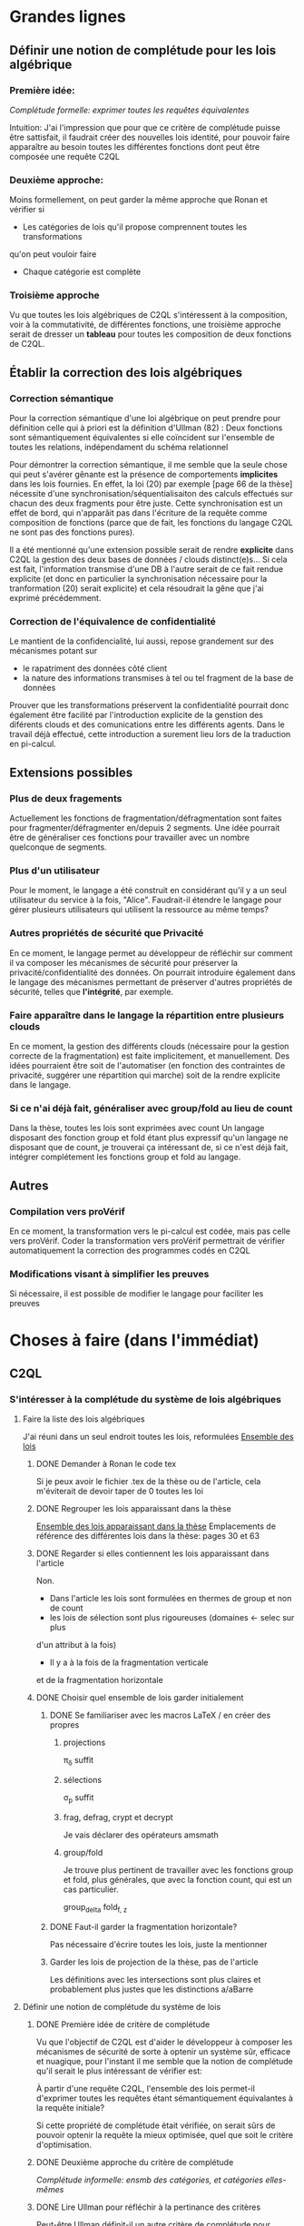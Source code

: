 * Grandes lignes
** Définir une notion de complétude pour les lois algébrique
*** Première idée: 
[[*Première idée de critère de complétude][Complétude formelle: exprimer toutes les requêtes équivalentes]]

Intuition: J'ai l'impression que pour que ce critère de
complétude puisse être sattisfait, il faudrait créer des nouvelles
lois identité, pour pouvoir faire apparaître au besoin toutes les différentes
fonctions dont peut être composée une requête C2QL


*** Deuxième approche:
Moins formellement, on peut garder la même approche que Ronan et vérifier si
+ Les catégories de lois qu'il propose comprennent toutes les transformations
qu'on peut vouloir faire
+ Chaque catégorie est complète


*** Troisième approche
Vu que toutes les lois algébriques de C2QL s'intéressent à la composition,
voir à la commutativité, de différentes fonctions,
une troisième approche serait de 
dresser un *tableau* pour toutes les composition de deux fonctions de C2QL.


** Établir la correction des lois algébriques
*** Correction sémantique
Pour la correction sémantique d'une loi algébrique on peut prendre
pour définition celle qui à priori est la définition d'Ullman (82) :
Deux fonctions sont sémantiquement équivalentes si elle coïncident
sur l'ensemble de toutes les relations, indépendament du schéma relationnel

Pour démontrer la correction sémantique, il me semble que la seule chose
qui peut s'avérer gênante est la présence de comportements *implicites* dans
les lois fournies. En effet, la loi (20) par exemple [page 66 de la thèse]
nécessite d'une synchronisation/séquentialisaiton des calculs effectués
sur chacun des deux fragments pour être juste.
Cette synchronisation est un effet de bord, qui n'apparâit pas 
dans l'écriture de la requête comme composition de fonctions
(parce que de fait, les fonctions du langage C2QL ne sont pas des fonctions
pures).

Il a été mentionné qu'une extension possible serait de rendre *explicite* 
dans C2QL la gestion des deux bases de données / clouds distinct(e)s...
Si cela est fait, l'information transmise d'une DB à l'autre serait
de ce fait rendue explicite (et donc en particulier la synchronisation
nécessaire pour la tranformation (20) serait explicite) et cela
résoudrait la gêne que j'ai exprimé précédemment.

*** Correction de l'équivalence de confidentialité
Le mantient de la confidencialité, lui aussi, repose grandement
sur des mécanismes potant sur
- le rapatriment des données côté client
- la nature des informations transmises à tel ou tel fragment de la base de données
Prouver que les transformations préservent la confidentialité pourrait donc
également être facilité par l'introduction explicite de la genstion
des diférents clouds et des comunications entre les différents agents.
Dans le travail déjà effectué, cette introduction a surement lieu lors de la traduction
en pi-calcul.


** Extensions possibles

*** Plus de deux fragements
Actuellement les fonctions de fragmentation/défragmentation
sont faites pour fragmenter/défragmenter en/depuis 2 segments.
Une idée pourrait être de généraliser ces fonctions pour
travailler avec un nombre quelconque de segments.


*** Plus d'un utilisateur
Pour le moment, le langage a été construit en considérant qu'il y a
un seul utilisateur du service à la fois, "Alice".
Faudrait-il étendre le langage pour gérer plusieurs utilisateurs qui
utilisent la ressource au même temps?


*** Autres propriétés de sécurité que Privacité
En ce moment, le langage permet au développeur
de réfléchir sur comment il va composer les
mécanismes de sécurité pour préserver la privacité/confidentialité
des données.
On pourrait introduire également dans le langage des mécanismes
permettant de préserver d'autres propriétés de sécurité,
telles que *l'intégrité*, par exemple.


*** Faire apparaître dans le langage la répartition entre plusieurs clouds
En ce moment, la gestion des différents clouds (nécessaire pour la
gestion correcte de la fragmentation) est faite implicitement,
et manuellement.
Des idées pourraient être soit de l'automatiser (en fonction des contraintes
de privacité, suggérer une répartition qui marche) soit de la rendre
explicite dans le langage.


*** Si ce n'ai déjà fait, généraliser avec group/fold au lieu de count
Dans la thèse, toutes les lois sont exprimées avec count
Un langage disposant des fonction group et fold étant plus expressif
qu'un langage ne disposant que de count,
je trouverai ça intéressant de, si ce n'est déjà fait,
intégrer complétement les fonctions group et fold au langage.


** Autres

*** Compilation vers proVérif
En ce moment, la transformation vers le pi-calcul
est codée, mais pas celle vers proVérif.
Coder la transformation vers proVérif
permettrait de vérifier automatiquement la correction
des programmes codés en C2QL


*** Modifications visant à simplifier les preuves
Si nécessaire, il est possible de modifier le langage
pour faciliter les preuves



* Choses à faire (dans l'immédiat)
** C2QL
*** S'intéresser à la complétude du système de lois algébriques
**** Faire la liste des lois algébriques
J'ai réuni dans un seul endroit toutes les lois, reformulées
[[file:lois/ensemble_lois.pdf][Ensemble des lois]]

***** DONE Demander à Ronan le code tex
Si je peux avoir le fichier .tex de la thèse ou de l'article,
cela m'éviterait de devoir taper de 0 toutes les loi

***** DONE Regrouper les lois apparaissant dans la thèse 
[[file:lois/ensemble_lois_these.pdf][Ensemble des lois apparaissant dans la thèse]]
Emplacements de référence des différentes lois dans la thèse: pages 30 et 63


***** DONE Regarder si elles contiennent les lois apparaissant dans l'article
Non.
+ Dans l'article les lois sont formulées en thermes de group et non de count
+ les lois de sélection sont plus rigoureuses (domaines <- selec sur plus
d'un attribut à la fois)
+ Il y a à la fois de la fragmentation verticale 
et de la fragmentation horizontale
***** DONE Choisir quel ensemble de lois garder initialement
****** DONE Se familiariser avec les macros LaTeX / en créer des propres
******* projections
\pi_{\delta} suffit
******* sélections
\sigma_p suffit
******* frag, defrag, crypt et decrypt
Je vais déclarer des opérateurs amsmath
******* group/fold
Je trouve plus pertinent de travailler avec les fonctions
group et fold, plus générales, que avec la fonction count, qui est
un cas particulier.

\mathrm{group}_{delta}
\mathrm{fold}_{f, z}
****** DONE Faut-il garder la fragmentation horizontale?
Pas nécessaire d'écrire toutes les lois, juste la mentionner
****** Garder les lois de projection de la thèse, pas de l'article
Les définitions avec les intersections sont plus claires et probablement
plus justes que les distinctions a/aBarre


**** Définir une notion de complétude du système de lois
***** DONE Première idée de critère de complétude
Vu que l'objectif de C2QL est d'aider le développeur
à composer les mécanismes de sécurité de sorte à optenir un système
sûr, efficace et nuagique, pour l'instant il me semble que la notion de complétude
qu'il serait le plus intéressant de vérifier est:

À partir d'une requête C2QL, l'ensemble des lois
permet-il d'exprimer toutes les requêtes
étant sémantiquement équivalantes à la requête initiale?

Si cette propriété de complétude était vérifiée, on serait sûrs de pouvoir
optenir la requête la mieux optimisée, quel que soit le critère d'optimisation.

***** DONE Deuxième approche du critère de complétude
[[*Deuxième approche:][Complétude informelle: ensmb des catégories, et catégories elles-mêmes]]

***** DONE Lire Ullman pour réfléchir à la pertinance des critères
Peut-être Ullman définit-il un autre critère de complétude pour
l'ensemble de ses lois? Peut-être définit-il ce critère-ci et le
prouve pour son ensemble de lois?

Non. Ullman ne se soucie pas de complétude.

***** DONE Troisième approche: Toutes les compositions 2 à 2
Le but de toutes les lois algébriques est de, par permutation,
permettre une optimisation de la requête exécutée.

On serait du coup sûrs d'avoir explorée complétement
cette approche si *pour toute paire de fonctions C2QL* on
a une loi décrivant la possibilité, les conditions et
le résultat d'une permutation entre elles.

***** DONE Chercher dans Supernova (Univ Rennes 1) article sur la complétude
Le plus proche que j'ai pu trouver est un article d'économie sur
la modélisation mathématique de, grosso modo, le pouvoir d'achat
des ménages...
[[file:completude_economie.pdf][Systèmes complets de fonctions de demande]]


**** Vérifier si le système de lois vérifie le critère de complétude
***** Pour la première approche: échec 
Le formalisme que j'ai essayé d'introduire pour démontrer la complétude de
manière formelle peut être trouvé ici:
[[file:completude/premiere_tentative.pdf][Première tentative de complétude]]
****** Remarque: c'est aussi une histoire de complétude au sens de la logique! 
En logique, on a des systèmes de déduction qui, opérant sur la syntaxe, permet,
à partir d'un ensemble initial de formules, de déduire d'autres formules.
Lorsqu'on a un système de déduction, on s'intéresse à deux choses:
+ La *correction* du système de déduction
Si on peut déduire une formule F' à partir d'une formule F,
est-ce que F' est conséquence *sémantique* de F?
+ La *complétude* du système de déduction
Si on a une formule F' qui est conséquence sémantique d'une formule F,
peut-on déduire F' à partir de F?

Vouloir démontrer la complétude du système de lois telle que formulée
initialement revient à vouloir montrer qu'avec les régles de déduction
correspondant aux lois algébriques que l'on a, on peut déduire toute
tautologie de l'ensemble de formules vide.

C'est donc aussi un problème de complétude au sens logique du terme.

***** DONE Pour la deuxième approche
Il manque des lois pour le fold, une des lois pour crypt, etc...

***** DONE Pour la troisième approche
 Tableau des lois existant actuellement + \crypt\circ\defrag
[[file:completude/fait.pdf][Etat de la complétude dans la thèse au sens de la troisième approche]]


**** Compléter le système de lois
Ceci sera fait pour la troisième approche,
la première étant probablement impossible et la deuxième
étant contenue dans la troisième.

***** DONE Dresser et *compléter* le tableau de lois de commutation
[[file:completude/nouveau.pdf][Etat actuel de la complétude au sens de la troisième approche]]



*** Remplacer count par group/fold...
**** ... dans les lois
***** DONE Prendre les lois de group de l'article, plutôt que les lois de group
***** DONE ajouter des lois pour le fold
**** TODO dans l'implémentation actuelle de C2QL


*** Sémantique des fonctions et des formules
**** DONE Définir la sémantique des fonctions utilisées
En justifiant les choix faits, en particulier dans leurs
différences avec ce qui existe actuellement

La définition est faite:
[[file:semantique/definitions.pdf][Définition formelle des fonctions C2QL]]

Il reste à synthétiser les choix qui ont été faits et leurs raisons


**** Démontrer la correction sémantique des lois
La démonstration est en cours:
[[file:demonstrations/demos.pdf][Démonstrations des lois algébriques sur C2QL]]


** ORGanisation
*** DONE Passer mes notes en ORG mode
Fait :-)
[[*Prise de notes][Prise de notes]]


*** DONE Créer un dépôt git
[[https://github.com/SantiagoBautista/stageC2QL.git][Dépôt git du stage]]



* Erreurs trouvées
** Composition de plusieurs projections
(p. 30 de la thèse) Projeter sur plusieurs sous-ensembles
en cascade revient à projeter sur l'intersection, et non sur l'union

Pour la sémantique qu'il donne à \pi_{a_1, ..., a_n},
voir exemple page 29 ou définition page 28

*** Contre-exemple 
Si on considère la relation r suivante
| a_1 | a_2 |
|-----+-----|
| a   |   1 |
| b   |   2 |
son image par $\pi_{a_2}$ est
| a_2 |
|-----|
|   1 |
|   2 |
dont l'image par $\pi_{a_1}$ est la table vide

Ainsi, l'image de r par
$\pi_{a_1} \circ \pi_{a_2}$ est la table vide.

Par contre, l'immage de r par
$\pi_{a_1, a_2}$
est la table r elle-même,
qui est différente de la table vide.

Ainsi donc, la loi (3) à la page 30 de la thèse est fausse.





** Chiffrement et sélection
Dans l'article, pour les lois (14) et (15),
la discussion ne devrait pas porter sur dom(p)\in\P(a)
mais sur dom(p) \cap a = \emptyset
*** En fait, cela a été  corrigé dans la thèse
Mais la formulation de la correction ne me semble pas la bonne


*** Contre-exemple
On prend pour prédicat p 
p: a_1 + a_2 < 10

pour fonction de chiffrement s
s: n |-> n+50

et pour ensemble des attributs chiffrés a
a: {a_1}

Le domaine de p est alors {a_1, a_2}
qui n'est pas une partie de a.
On est donc dans les hypothèses mentionnées
dans l'article pour la loi (14)

On s'intéresse à la relation r
| a_1 | a_2 |
|-----+-----|
|  51 |   2 |

L'image de r par
$\sel_p \circ \decrypt{s}{a_1}$
est la relation
| a_1 | a_2 |
|-----+-----|
|   1 |   2 |

L'image de r par
$\decrypt{s}{a_1} \circ \sel_p$
est la relation vide.

Ainsi donc, la relation (14)
dans l'article est fausse.
(Car la condition donnée n'est pas assez restrictive)

Inversement, la loi (15), qui est là pour être appliquée
lorsque la loi (14) ne s'applique pas, est, dans l'article,
trop restrictive.



** Projection et défragmentation
Si on ne suppose pas que les schémas relationnels
sont disjoints, la quantité de droite peut être définie
sans que la quantité de gauche soit définie.
*** TODO Formuler contre-exemple et l'envoyer à Fatima, Ronan et Mario


* Choix dans les définitions
** Définition sémantique de "relation"
Dans un premier temps, j'ai voulu définir une relation juste comme la table de ses valeurs.
Mais cela me posait le problème suivant:
une même relation pouvait correspondre à des schémas relationnels différents...
alors qu'en soit une relation n'a qu'un seul schéma relationnel...

Dans un deuxième temps, j'ai voulu définir une relation comme un couple de
schéma relationnel et de table des valeurs,
mais avec cette définition, la formalisation de ce qu'est une projection n'était pas
naturelle, les attributs n'apparaissant pas vraiment dans la table.

C'est alors que dans un troisième temps j'ai compris l'intérêt de la deuxième définition
d'Ullman: une relation est un ensemble de fonctions.
La notion de fonction encapsule efficacement et synthétiquement à la fois 
cette existence et unicité du schéma relationnel, et cette idée de valeurs.


** Définitions relatives à la jointure et la fragmentation
Les notions intermédiaires que je souhaitait introduire pour la
défragmentation et pour la jointure étant très proches
(unificateur, lieu d'unification, concaténation...)
cela semblait confus de leur donner des noms différents...

C'est pour cela que j'ai choisi de voir la défragmentation comme un cas particulier
de jointure.
*** Problème qui se pose : indentifiants pour les jointures naturelles
Doit-on imposer que l'identifiant fasse partie des attributs communs (égaux)?

A priori non, car on peut vouloir faire une jointure où l'un des membres serait
issu d'un calcul (d'une opération d'agrégation) que l'on voudrait rajouter à l'autre
membre...

Mais alors à l'issue de la jointure on pourrait se retrouver à
+ avoir des identifiants qui n'ont pas de sens vis à vis
du reste du système
+ / ne pas avoir d'identifiant
+ / devoir choisir entre différents identifiants
??
Je choisi de donner pour identifiant au lignes du résultat
la concaténation (de listes) des identifiants précédents.
C'est l'option qui garantit qu'il n'y a aucune perte d'information
(quitte à ce que l'information pas perdue puisse ne pas être rélévante
vis à vis du reste du système)

*** Lieu de jonction vs attributs en commun
Si on définit la notion de lieu de jonction,
que faire avec des attributs communs qui n'auraient pas la même valeur?


** Définition de l'aggrégation
Pour l'instant le choix que j'ai fait lorsqu'on regroupe
est de faire apparaître les listes des différentes valeurs
pour les attributs ne faisant pas partie des attributs de regroupement.

Cependant, ceci n'est pas ce que fait SQL:
pour les attributs n'ayant pas servi à regrouper,
SQL ne permet que d'afficher des fonctions sur l'ensemble des valeurs.

Mon approche à moi est plus modulaire/fragmentaire/fonctionnelle
en ce qu'elle permet de raisonner sur les effets de la fonction \group seule
et après de la composer avec les autres fonctions, dont fold notament.

Mais mon approche ne semble pas naturelle: dans la définition sémantique
elle nécessite l'introduction de beaucoup trop de couches de concepts intermédiaires,
dont une que je n'arrive pas à nomer: celle qui construit une ligne du résultat
à partir des valeurs de groupe


** La notion d'équivalence n'est pas forcément la bonne
En réalité il s'agit de transformations, qui 
(du point de vue d'un ordinateur aveugle)
ne se comportent pas pareil
selon qu'on les applique dans un sens ou dans l'autre.

En effet, dans le cas de join et défrag, defrag \circ \Join
peut toujours être transromé en \Join \circ \defrag, mais 
l'inverse n'est pas toujour vrai.
C'est aussi le cas des lois 3, ...

Non non non, en soit, il y a pour certains lois des sens
pour lesquels il semblerait qu'on peut se passer de la condition..
mais c'est seulement parce qu'on a la condition dans une autre hypothèse
(à savoir "l'expressioin d'origine a du sens") donc
en vrai on est pas vraiment en train de se passer de l'hypothèse...

Donc la notion d'équivalence était bel et bien la bonne


* Choix dans les lois
Les notes ci-après ne sont largement pas complètes,
il faudra que j'y revienne pour lister/synthétiser tous les
choix qui ont été faits et leurs raisons

** Projection et jointure
Puisqu'on passe d'une jointure sur un attribut à une jointure sur un ensemble
d'attributs, 
la condition sur le \alpha devient  \delta_1 \cap \delta_2 \subset \delta \cap \delta'
et est nécessaire pour que le nombre de lignes soit le même (et donc pour que les
résultats puissent être les mêmes)


* Problèmes dans mes définitions
** Définition de la jointure ne correspondait pas avec jointure naturelle
La définition SQL comme la définition d'Ullman (produit cartésien puis filtrage)
concordent entre elles et ma définition ne correspond pas.

Serait-ce finalement une bonne idée de travailler avec le produit cartésien?

J'ai donc modifié ma définition pour qu'il n'y ait pas forcément correspondance
exacte entre les lignes lors d'un join et que ma définition soit SQL-compatible.


** En fait, les schèmas relationnels sont connus
J'ai formulé une partie de mes lois en voulant que les conditions ne portent que sur les fonctions...
mais en soi les schémas relationnels des tables en entrée sont connus, car c'est une donnée statique,
propre au programme en question, et non pas une donnée dynamique qui serait propre au contenu des relations.


** Deux choix à faire
*** Adopte-t-on la définition join = select o x ? Non
Ou alors se restreint-on à une sorte de JOIN LEFT avec
la définition ensembliste?

J'ai choisi la définition ensembliste parce que tout en étant
suffisemment expressive elle permet de faire plus facilement une
démonstration formelle des lois de commutation.


*** Comment faire intervenir défragmentation et jointure?
La défragmentation est vue comme un cas particulier de jointure.


** Les identifiants post-jointure ne sont pas des identifiants
Si on s'amuse à faire des jointures successives et des unions à partir
des mêmes relations de base mais en projetant d'un côté et pas de l'autre,
on peut peut-être arriver à avoir deux lignes différentes qui auraient le même identifiant... :'(


* Prise de notes
** Doutes résolus
*** La transformation de requête de base en requête optimisée est-elle automatisée?
Non.
**** Discours actuel
Les transformations à appliquer sont laissées au choix du développeur en
fonction de ce qu'il veut optimiser spécifiquement pour son programme
**** Travail futur
Le développeur pourrait rentrer une liste de priorités de critères à optimiser
pour son programme, et en se basant sur cette liste, le choix
des lois à appliquer pourrait être automatisé, pour aboutir automatiquement
à la requête C2QL optimale.


*** Que vérifie le typage Idris?
Actuellement, le système de typage Idris sert à vérifier
que la composition faite aura un sens au moment de l'exécution
(i.e. elle sert à éviter certaines erreurs de programmation)
 

*** Quelles compilations manquent?
**** La transformation en application concrète exécutable
S'il avait eu le temps, Ronan l'aurait faite en JavaScript pour
le côté client et en Scala pour le côté serveur.


**** La compilation vers proVérif
La compilation vers le pi-calcul a été faite
et il a été expliqué comment compiler vers proVérif, mais
le compilateur vers proVérif n'a pas été codé.


*** L'implémentation actuelle permet-elle de mettre en place des mécanismes de sécurité?
Elle permet de les décrire (c'est le principal but de C2QL)
mais puisque la compilation vers une application concrète n'existe pas
encore, elle ne les mets pas vraiment en place.


*** L'implém actuelle donne-elle de l'assurance?
C'est le but de la transformation vers proVérif, qui n'est pas automatisée


*** Est-il possible d'accéder au livre d'Ullman?
Oui, Ronan me l'a passé.


*** ACHTUNG dans les lois, parfois les conditions d'application ne sont pas écrites
Comme c'est le cas dans la loi de permutation de selection et projection,
empruntée à Ullman. (équation 5 page 30)


*** La fragmentation et le rapatriment côté client appelés "cryptographie"?
Oui, car ce sont des techniques rendentant inintelligible...
**** pour la fragmentation,
l'association de données
**** pour le rapatriment côté client,
les données... vis à vis d'un attaquant qui intercepterait les comunications
sur les canaux de comunication


*** Est-il vraiment nécessaire de prouver correction d'un point de vue privacité alors que cc dès que nécessaire?
Justement, lorsque pour une loi algébrique il est question de
prouver la correction d'un point de vue privacité, il s'agit de savoir
si la gestion des fragments / du côté client envisagée
préserve bien les contraintes... MAIS CETTE GESTION EST IMPLICITE


*** L'implémentation en Scala a été abandonnée
Car elle utilisait largement les types dépendants, qui ne sont
pas une notions native au langage ni aisée d'utilisation
en Scala (en effet, pour faire apparaître des types dépendants, il
faudrait forcer le compilateur à calculer des types à la volée en utilisant
les implicits).
Idris plus adapté car manipule nativement les types dépendants


** Doutes / choses à voir
*** L'implémen actuelle permet-elle de définir une politique de sécurité?
Pas en C2QL, mais à priori oui, en Idris et proVérif
**** TODO regarder comment peuvent être définies les politiques de sécurité en Idris et proVérif


*** TODO Regarder les expérimentations de Ronan 
[[http://www.github.com/rcherrueau/C2QL/tree/master/experimentations][Dossier des expérimentations]]


*** Dans cryptDB
Est-ce que la partie "proxy" ne pourrait pas s'exécuter côté client
pour avoir un nuage confidentiel?




*** Est-ce que Ullman définit une sémantique précise?
Regarder le livre d'Ullman


*** Avoir plusieurs encodages/chiffrements et séparer les filtres
comme en CryptDB, pourrait-ce être une extension?


*** p.77 => toute fonction autre que décrypt commute avec defrag??
Non, ici le critère de validité se base sur l'hypothèse
qui la requête en question a été optenue avec la méthode
suggérée dans la thèse (d'abord version locale, puis 
protection, puis lois).

Il reste cependant à 
**** TODO *vérifier* que toutes les commutations faites avec le defrag peuvent être défaites de façon transparente.


*** p.78 => mais il peut y avoir un destructeur pour un fragment sans qu'il y en ai pour l'autre, non??
Non. Pas si la requête est sous forme canonique... et qu'il n'y a pas de defrags imbriqués!
**** TODO Est-ce qu'on veut vraiment se limiter au cas où il n'y a pas de defrags imbriqués?


*** p.78: il parle d'un \vee, qui n'apparaît nul part dans las formules...
**** TODO poser la question




** Remarques
*** Le rapatriment des données côté client n'étant pas explicite
les différent mécanismes de préservation de la confidentialité n'ont
pas tous le même statut... (cc n'a pas le même statut que frag ou crypt)
Initialement, ceci est dû au fait qu'on peut le déduire
de la position des constructeurs et des destructeurs


*** On fait apparaître les constructeurs de confidentialité à chaque requête...
pourtant ils doivent être les mêmes pour tout le programme,
pour toutes les requêtes.


** notes personelles
*** zero-knowledge proof
Permet de certifier l'intégrité d'un calcul sans transmission de données

*** notions de Saas, Paas et Iaas
Dans les exemple avec deux fragments, nécessité de louer deux Iaas et un Paas
*** ? filtres de Bloom ?
*** pi-calcul
En bref: lambda-calcul concurrent
*** chiffrement homomorphe
Le chiffrement de Gentry est un 
chiffrement homomorphe total, qui permet tout type d'opérations,
est couteux et demande à ce que le chiffrement soit raffraichit assez
fréquemment. Raffraîchissement long.
Mais il existe de nombreux chiffrements partiellement homomorphes:
**** permettant l'addition
**** permettant la multiplication
Comme ElGamal
**** permettant le test d'égalité
Les chiffrements déterministes en sont un cas particulier
(exemple: AES)
**** préservant l'ordre
*** Lors de la fragmentation verticale
Si dans un fragment une donnée est chiffrée,
la clé peut être stockée dans l'autre fragment.
*** Def loi algébriques
Transformation correcte d'une querry en une autre...
Ici, permutation correcte de deux fonctions
*** Regarder du côté de diVimercati pour la fragmentation verticale
*** Dans le pi-calcul, l'opérateur new
est une restriction car il limite la visibilité des cannaux.
En imposant à un canal d'être frais, nouveau, il 
restreint l'ensemble des processus pouvant s'en servir

*** Attention, la traduction en pi-calcul ne traduit que la communication avec le cloud
et non pas ce que se passe chez chaque acteur
=> au moment de traduire vers proVérif il faudra le prendre en compte,
pour les decrypt, par exemple



* Carnet de bord à partir du 12/06
** 12/06
Je vais plutôt commencer à démontrer les lois,
et je finirai d'énoncer les lois pour le fold après

Un des enjeux va être de trouver une façon efficace de régiger
les démonstrations, vu qu'il y en aura plus de 40...

*** Question que je me pose: Comment regrouper/ordoner les lois?
Le regroupement peut se faire par opérateur (proj, selections, ...)
ou par catégorie (qui relève des calculs locaux, qui relève du chiffrement,
qui relève de la comunication entre acteurs...).

Le regroupement par opérateurs me semble plus objectif, mais moins attrayant.

*** Projection et défragmentation
Pour pouvoir passer de droite à gauche dans cette loi, il est 
nécessaire de supposer que les schéma relationnels en entrée ont une intersection vide!

À nouveau deux possibilitées s'offraient à moi:
+ soit je passait d'une notion d'équivalence à une notion de transformation
pour pouvoir avoir dans un sens, une loi qui suppose moins d'hypothèses
+ soit j'impose une hypothèse sur les schémas relationnels en entrée.

À nouveau j'ai conclut que la deuxième possibilité était la meilleure
car de toute façons:
+ Dans le sens où on pourrait se passer de l'hypothèse sur les schémas,
elle est quand-même présente, dans le fait que l'expression écrite soit définie
+ On dispose des schémas relationnels des entrées

(Ce n'est qu'après avoir fait ce raisonnement que je me suis souvenu
que je l'avais déjà fait).

N'empêche,
j'avais pas vu la nécessité de préciser cette hypothèse dans cette loi-là,
donc je vais pouvoir *corriger la loi en question*.

**** Devrais-je informer Ronan, Fatima et Mario de la modif à appliquer à la loi 12? 
Je verrai ça cette après-midi avec Mario.


** 13/06
Aujourd'hui, il serait important d'alterner entre
+ Démonstrations
+ Lois pour le fold
+ Relecture
Je me propose moi-même des blocs de 40 minutes
pour les deux premières activités, et de 20 minutes
pour la troisième.

*** Pour avoir une trace de ce que j'ai fait aujourd'hui
Voir les commits sur le git

*** re-lecture des définitions jusqu'à Agrégation
*** Pour l'intéraction groupe/fold... les deux sens se comportent pareil, malgré ma première impression
Si des éléments sont les mêmes leurs immages par une fonction sont les mêmes également,
mais pour faire la déduction inverse il faut que la fonction en question soit injective.

À cause de ça, l'intéraction entre fold et group (dans le cas où l'attribut reduit
est un des attributs sur lesquels porte le regroupement) ne se comporte pas de la même
façon qu'on aille dans un sens où dans l'autre, car 
dans l'un des deux sens l'hypothèse "f injective" est nécessaire.
Et cette fois ce n'est pas une hypothèse qui soit cachée dans le fait
que les quantités soient définies au départ...

J'ai rien dit... Dans les deux cas on a besoin d'une fonction injective car sinon
dans l'un des deux sens on serait en train d'agrandir les groupes du regroupement,
et dans l'autre sens on serait en train de les réduire.


** 14/06
*** Objectifs de la journée
Démontrer au moins 10 des 36 lois qu'il reste à démontrer
+ Mettre par écrit contre-exemple loi 12 thèse et l'envoyer
*** Problème qu'il faudra résoudre
[[*Les identifiants post-jointure ne sont pas des identifiants][Les identifiants post-jointure ne sont pas des identifiants]]
*** Bilan de la journée
+ La formulation des lois pour le fold est finie :-D
+ Finalement la loi (6) de la thèse est correcte,
mais il faudra adapter la condition aux nouvelles définitions
+ Démonstrations faites: 
